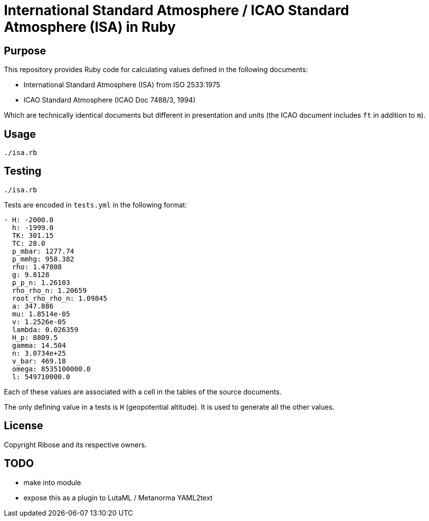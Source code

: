 = International Standard Atmosphere / ICAO Standard Atmosphere (ISA) in Ruby

== Purpose

This repository provides Ruby code for calculating values defined in the
following documents:

* International Standard Atmosphere (ISA) from ISO 2533:1975
* ICAO Standard Atmosphere (ICAO Doc 7488/3, 1994)

Which are technically identical documents but different in presentation and
units (the ICAO document includes `ft` in addition to `m`).

== Usage

[source,ruby]
----
./isa.rb
----

== Testing

[source,ruby]
----
./isa.rb
----

Tests are encoded in `tests.yml` in the following format:

[source,yml]
----
- H: -2000.0
  h: -1999.0
  TK: 301.15
  TC: 28.0
  p_mbar: 1277.74
  p_mmhg: 958.382
  rho: 1.47808
  g: 9.8128
  p_p_n: 1.26103
  rho_rho_n: 1.20659
  root_rho_rho_n: 1.09845
  a: 347.886
  mu: 1.8514e-05
  v: 1.2526e-05
  lambda: 0.026359
  H_p: 8809.5
  gamma: 14.504
  n: 3.0734e+25
  v_bar: 469.18
  omega: 8535100000.0
  l: 549710000.0
----

Each of these values are associated with a cell in the tables of the source
documents.

The only defining value in a tests is `H` (geopotential altitude).
It is used to generate all the other values.


== License

Copyright Ribose and its respective owners.


== TODO

* make into module
* expose this as a plugin to LutaML / Metanorma YAML2text
